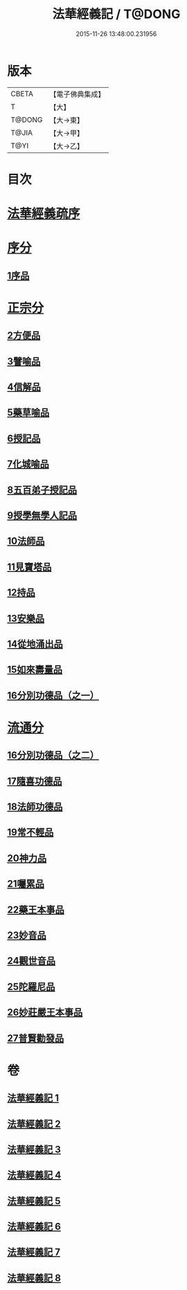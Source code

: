 #+TITLE: 法華經義記 / T@DONG
#+DATE: 2015-11-26 13:48:00.231956
* 版本
 |     CBETA|【電子佛典集成】|
 |         T|【大】     |
 |    T@DONG|【大→東】   |
 |     T@JIA|【大→甲】   |
 |      T@YI|【大→乙】   |

* 目次
* [[file:KR6d0005_001.txt::001-0572a3][法華經義疏序]]
* [[file:KR6d0005_001.txt::0572c5][序分]]
** [[file:KR6d0005_001.txt::0572c5][1序品]]
* [[file:KR6d0005_002.txt::0592a9][正宗分]]
** [[file:KR6d0005_002.txt::0592a9][2方便品]]
** [[file:KR6d0005_004.txt::004-0611a5][3譬喻品]]
** [[file:KR6d0005_005.txt::0631c26][4信解品]]
** [[file:KR6d0005_006.txt::0645c19][5藥草喻品]]
** [[file:KR6d0005_007.txt::007-0651b20][6授記品]]
** [[file:KR6d0005_007.txt::0651c12][7化城喻品]]
** [[file:KR6d0005_007.txt::0656c4][8五百弟子授記品]]
** [[file:KR6d0005_007.txt::0658c20][9授學無學人記品]]
** [[file:KR6d0005_007.txt::0659a10][10法師品]]
** [[file:KR6d0005_007.txt::0661a29][11見寶塔品]]
** [[file:KR6d0005_007.txt::0662b2][12持品]]
** [[file:KR6d0005_007.txt::0662b20][13安樂品]]
** [[file:KR6d0005_008.txt::0666a23][14從地涌出品]]
** [[file:KR6d0005_008.txt::0667c6][15如來壽量品]]
** [[file:KR6d0005_008.txt::0672a9][16分別功德品（之一）]]
* [[file:KR6d0005_008.txt::0673a8][流通分]]
** [[file:KR6d0005_008.txt::0673a8][16分別功德品（之二）]]
** [[file:KR6d0005_008.txt::0673c1][17隨喜功德品]]
** [[file:KR6d0005_008.txt::0674b26][18法師功德品]]
** [[file:KR6d0005_008.txt::0675a4][19常不輕品]]
** [[file:KR6d0005_008.txt::0675c13][20神力品]]
** [[file:KR6d0005_008.txt::0676a12][21囑累品]]
** [[file:KR6d0005_008.txt::0676a27][22藥王本事品]]
** [[file:KR6d0005_008.txt::0677b3][23妙音品]]
** [[file:KR6d0005_008.txt::0678a4][24觀世音品]]
** [[file:KR6d0005_008.txt::0678c20][25陀羅尼品]]
** [[file:KR6d0005_008.txt::0679a2][26妙莊嚴王本事品]]
** [[file:KR6d0005_008.txt::0679b13][27普賢勸發品]]
* 卷
** [[file:KR6d0005_001.txt][法華經義記 1]]
** [[file:KR6d0005_002.txt][法華經義記 2]]
** [[file:KR6d0005_003.txt][法華經義記 3]]
** [[file:KR6d0005_004.txt][法華經義記 4]]
** [[file:KR6d0005_005.txt][法華經義記 5]]
** [[file:KR6d0005_006.txt][法華經義記 6]]
** [[file:KR6d0005_007.txt][法華經義記 7]]
** [[file:KR6d0005_008.txt][法華經義記 8]]

